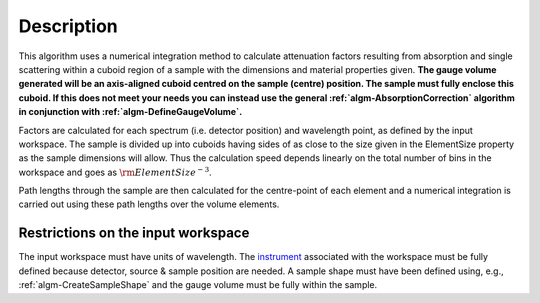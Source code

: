 .. algorithm::

.. summary::

.. alias::

.. properties::

Description
-----------

This algorithm uses a numerical integration method to calculate
attenuation factors resulting from absorption and single scattering
within a cuboid region of a sample with the dimensions and material
properties given. **The gauge volume generated will be an axis-aligned
cuboid centred on the sample (centre) position. The sample must fully
enclose this cuboid. If this does not meet your needs you can instead
use the general :ref:`algm-AbsorptionCorrection`
algorithm in conjunction with
:ref:`algm-DefineGaugeVolume`.**

Factors are calculated for each spectrum (i.e. detector position) and
wavelength point, as defined by the input workspace. The sample is
divided up into cuboids having sides of as close to the size given in
the ElementSize property as the sample dimensions will allow. Thus the
calculation speed depends linearly on the total number of bins in the
workspace and goes as :math:`\rm{ElementSize}^{-3}`.

Path lengths through the sample are then calculated for the centre-point
of each element and a numerical integration is carried out using these
path lengths over the volume elements.

Restrictions on the input workspace
###################################

The input workspace must have units of wavelength. The
`instrument <instrument>`__ associated with the workspace must be fully
defined because detector, source & sample position are needed. A sample
shape must have been defined using, e.g.,
:ref:`algm-CreateSampleShape` and the gauge volume must be
fully within the sample.

.. categories::
